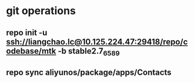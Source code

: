 * git operations
** repo init -u ssh://liangchao.lc@10.125.224.47:29418/repo/codebase/mtk -b stable2.7_6589
** repo sync aliyunos/package/apps/Contacts

